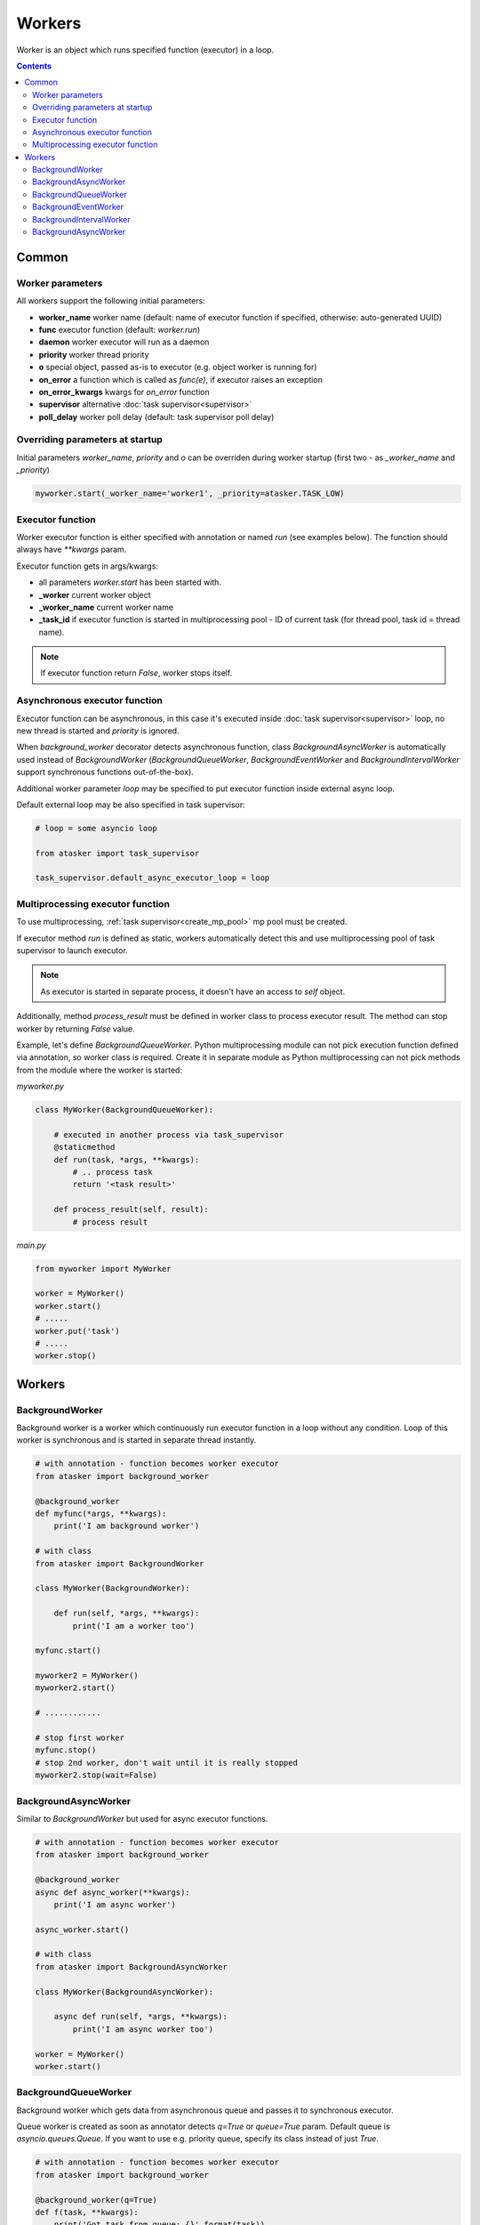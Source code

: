 Workers
*******

Worker is an object which runs specified function (executor) in a loop.

.. contents::

Common
======

Worker parameters
-----------------

All workers support the following initial parameters:

* **worker_name** worker name (default: name of executor function if specified,
  otherwise: auto-generated UUID)

* **func** executor function (default: *worker.run*)

* **daemon** worker executor will run as a daemon

* **priority** worker thread priority

* **o** special object, passed as-is to executor (e.g. object worker is running
  for)

* **on_error** a function which is called as *func(e)*, if executor raises an
  exception

* **on_error_kwargs** kwargs for *on_error* function

* **supervisor** alternative :doc:`task supervisor<supervisor>`

* **poll_delay** worker poll delay (default: task supervisor poll delay)

Overriding parameters at startup
--------------------------------

Initial parameters *worker_name*, *priority* and *o* can be overriden during
worker startup (first two - as *_worker_name* and *_priority*)

.. code:: python

    myworker.start(_worker_name='worker1', _priority=atasker.TASK_LOW)

Executor function
-----------------

Worker executor function is either specified with annotation or named *run*
(see examples below). The function should always have *\*\*kwargs* param.

Executor function gets in args/kwargs:

* all parameters *worker.start* has been started with.

* **_worker** current worker object
* **_worker_name** current worker name
* **_task_id** if executor function is started in multiprocessing pool - ID of
  current task (for thread pool, task id = thread name).

.. note::

    If executor function return *False*, worker stops itself.

Asynchronous executor function
------------------------------

Executor function can be asynchronous, in this case it's executed inside
:doc:`task supervisor<supervisor>` loop, no new thread is started and
*priority* is ignored.

When *background_worker* decorator detects asynchronous function, class
*BackgroundAsyncWorker* is automatically used instead of *BackgroundWorker*
(*BackgroundQueueWorker*, *BackgroundEventWorker* and
*BackgroundIntervalWorker* support synchronous functions out-of-the-box).

Additional worker parameter *loop* may be specified to put executor function
inside external async loop.

Default external loop may be also specified in task supervisor:

.. code:: python

    # loop = some asyncio loop

    from atasker import task_supervisor

    task_supervisor.default_async_executor_loop = loop

Multiprocessing executor function
---------------------------------

To use multiprocessing, :ref:`task supervisor<create_mp_pool>` mp pool must be
created.

If executor method *run* is defined as static, workers automatically detect
this and use multiprocessing pool of task supervisor to launch executor.

.. note::

    As executor is started in separate process, it doesn't have an access to
    *self* object.

Additionally, method *process_result* must be defined in worker class to
process executor result. The method can stop worker by returning *False* value.

Example, let's define *BackgroundQueueWorker*. Python multiprocessing module
can not pick execution function defined via annotation, so worker class is
required. Create it in separate module as Python multiprocessing can not pick
methods from the module where the worker is started:

*myworker.py*

.. code:: python

    class MyWorker(BackgroundQueueWorker):

        # executed in another process via task_supervisor
        @staticmethod
        def run(task, *args, **kwargs):
            # .. process task
            return '<task result>'

        def process_result(self, result):
            # process result

*main.py*

.. code:: python

    from myworker import MyWorker

    worker = MyWorker()
    worker.start()
    # .....
    worker.put('task')
    # .....
    worker.stop()

Workers
=======

BackgroundWorker
----------------

Background worker is a worker which continuously run executor function in a
loop without any condition. Loop of this worker is synchronous and is started
in separate thread instantly.

.. code:: python

    # with annotation - function becomes worker executor
    from atasker import background_worker

    @background_worker
    def myfunc(*args, **kwargs):
        print('I am background worker')

    # with class 
    from atasker import BackgroundWorker

    class MyWorker(BackgroundWorker):

        def run(self, *args, **kwargs):
            print('I am a worker too')

    myfunc.start()

    myworker2 = MyWorker()
    myworker2.start()

    # ............

    # stop first worker
    myfunc.stop()
    # stop 2nd worker, don't wait until it is really stopped
    myworker2.stop(wait=False)

BackgroundAsyncWorker
---------------------

Similar to *BackgroundWorker* but used for async executor functions.

.. code:: python

    # with annotation - function becomes worker executor
    from atasker import background_worker

    @background_worker
    async def async_worker(**kwargs):
        print('I am async worker')

    async_worker.start()

    # with class 
    from atasker import BackgroundAsyncWorker

    class MyWorker(BackgroundAsyncWorker):

        async def run(self, *args, **kwargs):
            print('I am async worker too')

    worker = MyWorker()
    worker.start()

BackgroundQueueWorker
---------------------

Background worker which gets data from asynchronous queue and passes it to
synchronous executor.

Queue worker is created as soon as annotator detects *q=True* or *queue=True*
param. Default queue is *asyncio.queues.Queue*. If you want to use e.g.
priority queue, specify its class instead of just *True*.

.. code:: python

    # with annotation - function becomes worker executor
    from atasker import background_worker

    @background_worker(q=True)
    def f(task, **kwargs):
        print('Got task from queue: {}'.format(task))

    @background_worker(q=asyncio.queues.PriorityQueue)
    def f2(task, **kwargs):
        print('Got task from queue too: {}'.format(task))

    # with class 
    from atasker import BackgroundQueueWorker

    class MyWorker(BackgroundQueueWorker):

        def run(self, task, *args, **kwargs):
            print('my task is {}'.format(task))


    f.start()
    f2.start()
    worker3 = MyWorker()
    worker3.start()
    f.put('task 1')
    f2.put('task 2')
    worker3.put('task 3')

**put** method is used to put task into worker's queue. The method is
thread-safe.

BackgroundEventWorker
---------------------

Background worker which runs asynchronous loop waiting for the event and
launches synchronous executor when it's happened.

Event worker is created as soon as annotator detects *e=True* or *event=True*
param.

.. code:: python

    # with annotation - function becomes worker executor
    from atasker import background_worker

    @background_worker(e=True)
    def f(task, **kwargs):
        print('happened')

    # with class 
    from atasker import BackgroundEventWorker

    class MyWorker(BackgroundEventWorker):

        def run(self, *args, **kwargs):
            print('happened')


    f.start()
    worker3 = MyWorker()
    worker3.start()
    f.trigger()
    worker3.trigger()

**trigger** method is used to put task into worker's queue. The method is
thread-safe.

BackgroundIntervalWorker
------------------------

Background worker which runs synchronous executor function but has asynchronous
loop.

Worker initial parameters:

* **interval** run executor with a specified interval (in seconds)
* **delay** delay between launches
* **delay_before** delay before executor launch

Parameters *interval* and *delay* can not be used together. All parameters can
be overriden during startup by adding *_* prefix (e.g.
*worker.start(_interval=1)*)

Background interval worker is created automatically, as soon as annotator
detects one of the parameters above:

.. code:: python

    @background_worker(interval=1)
    def myfunc(**kwargs):
        print('I run every second!')

    @background_worker(interval=1)
    async def myfunc2(**kwargs):
        print('I run every second and I am async!')

    myfunc.start()
    myfunc2.start()

As well as event worker, **BackgroundIntervalWorker** supports manual executor
triggering with *worker.trigger()*

BackgroundAsyncWorker
---------------------

Similar to *BackgroundWorker* but used for asynchronous functions. 
